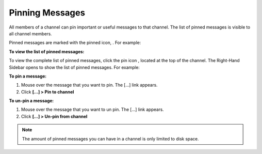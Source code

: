 .. _pinning-messages:

Pinning Messages
================

All members of a channel can pin important or useful messages to that channel. The list of pinned messages is visible to all channel members.


Pinned messages are marked with the pinned icon, |pinned-icon|. For example:

.. image:: ../../images/pinned-example-channel.png

**To view the list of pinned messages:**

To view the complete list of pinned messages, click the pin icon |pin-icon|, located at the top of the channel. The Right-Hand Sidebar opens to show the list of pinned messages. For example:

.. image:: ../../images/pinned-example-rhs.png

.. |pinned-icon| image:: ../../images/pinned-icon.png
.. |pin-icon| image:: ../../images/pin-icon-black.png

**To pin a message:**

1. Mouse over the message that you want to pin. The [...] link appears.
2. Click **[...] > Pin to channel**

**To un-pin a message:**

1. Mouse over the message that you want to un pin. The [...] link appears.
2. Click **[...] > Un-pin from channel**

.. Note::
   The amount of pinned messages you can have in a channel is only limited to disk space.
   
